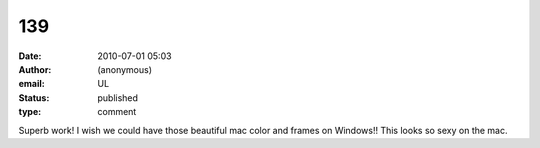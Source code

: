 139
###
:date: 2010-07-01 05:03
:author: (anonymous)
:email: UL
:status: published
:type: comment

Superb work! I wish we could have those beautiful mac color and frames on Windows!! This looks so sexy on the mac.
